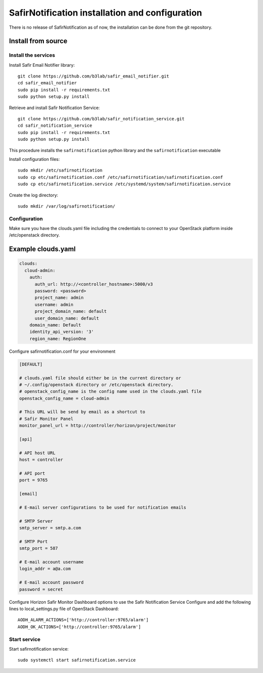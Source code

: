 ################################################
SafirNotification installation and configuration
################################################

There is no release of SafirNotification as of now, the installation can be done from the git repository.

Install from source
===================

Install the services
--------------------

Install Safir Email Notifier library::

    git clone https://github.com/b3lab/safir_email_notifier.git
    cd safir_email_notifier
    sudo pip install -r requirements.txt
    sudo python setup.py install

Retrieve and install Safir Notification Service::

    git clone https://github.com/b3lab/safir_notification_service.git
    cd safir_notification_service
    sudo pip install -r requirements.txt
    sudo python setup.py install

This procedure installs the ``safirnotification`` python library and the
``safirnotification`` executable

Install configuration files::

    sudo mkdir /etc/safirnotification
    sudo cp etc/safirnotification.conf /etc/safirnotification/safirnotification.conf
    sudo cp etc/safirnotification.service /etc/systemd/system/safirnotification.service

Create the log directory::

    sudo mkdir /var/log/safirnotification/

Configuration
-------------

Make sure you have the clouds.yaml file including the credentials to connect to your OpenStack platform
inside /etc/openstack directory.

Example clouds.yaml
===================

.. sourcecode:: console

  clouds:
    cloud-admin:
      auth:
        auth_url: http://<controller_hostname>:5000/v3
        password: <password>
        project_name: admin
        username: admin
        project_domain_name: default
        user_domain_name: default
      domain_name: Default
      identity_api_version: '3'
      region_name: RegionOne

Configure safirnotification.conf for your environment

.. code-block:: ini

    [DEFAULT]

    # clouds.yaml file should either be in the current directory or
    # ~/.config/openstack directory or /etc/openstack directory.
    # openstack_config_name is the config name used in the clouds.yaml file
    openstack_config_name = cloud-admin

    # This URL will be send by email as a shortcut to
    # Safir Monitor Panel
    monitor_panel_url = http://controller/horizon/project/monitor

    [api]

    # API host URL
    host = controller

    # API port
    port = 9765

    [email]

    # E-mail server configurations to be used for notification emails

    # SMTP Server
    smtp_server = smtp.a.com

    # SMTP Port
    smtp_port = 587

    # E-mail account username
    login_addr = a@a.com

    # E-mail account password
    password = secret


Configure Horizon Safir Monitor Dashboard options to use the Safir Notification Service
Configure and add the following lines to local_settings.py file of OpenStack Dashboard::

    AODH_ALARM_ACTIONS=['http://controller:9765/alarm']
    AODH_OK_ACTIONS=['http://controller:9765/alarm']


Start service
-------------

Start safirnotification service::

    sudo systemctl start safirnotification.service

